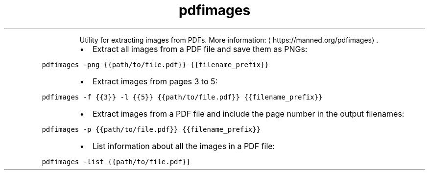 .TH pdfimages
.PP
.RS
Utility for extracting images from PDFs.
More information: \[la]https://manned.org/pdfimages\[ra]\&.
.RE
.RS
.IP \(bu 2
Extract all images from a PDF file and save them as PNGs:
.RE
.PP
\fB\fCpdfimages \-png {{path/to/file.pdf}} {{filename_prefix}}\fR
.RS
.IP \(bu 2
Extract images from pages 3 to 5:
.RE
.PP
\fB\fCpdfimages \-f {{3}} \-l {{5}} {{path/to/file.pdf}} {{filename_prefix}}\fR
.RS
.IP \(bu 2
Extract images from a PDF file and include the page number in the output filenames:
.RE
.PP
\fB\fCpdfimages \-p {{path/to/file.pdf}} {{filename_prefix}}\fR
.RS
.IP \(bu 2
List information about all the images in a PDF file:
.RE
.PP
\fB\fCpdfimages \-list {{path/to/file.pdf}}\fR
